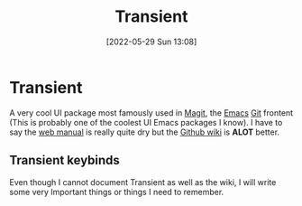 :PROPERTIES:
:ID:       6a9051c1-b014-4c07-ba52-1dbd9f88220d
:END:
#+title: Transient
#+date: [2022-05-29 Sun 13:08]

* Transient
A very cool UI package most famously used in [[https://magit.vc/][Magit]], the [[id:f8b81c21-7c7e-410e-82ad-046fa5fa4c55][Emacs]] [[id:8fe08bc8-ad1e-458d-ac5f-77243216932f][Git]] frontent (This is probably one of the coolest UI Emacs packages I know).
I have to say the [[https://magit.vc/manual/transient.html][web manual]] is really quite dry but the [[https://github.com/magit/transient/wiki][Github wiki]] is *ALOT* better.
** Transient keybinds
Even though I cannot document Transient as well as the wiki, I will write some very Important things or things I need to remember.
